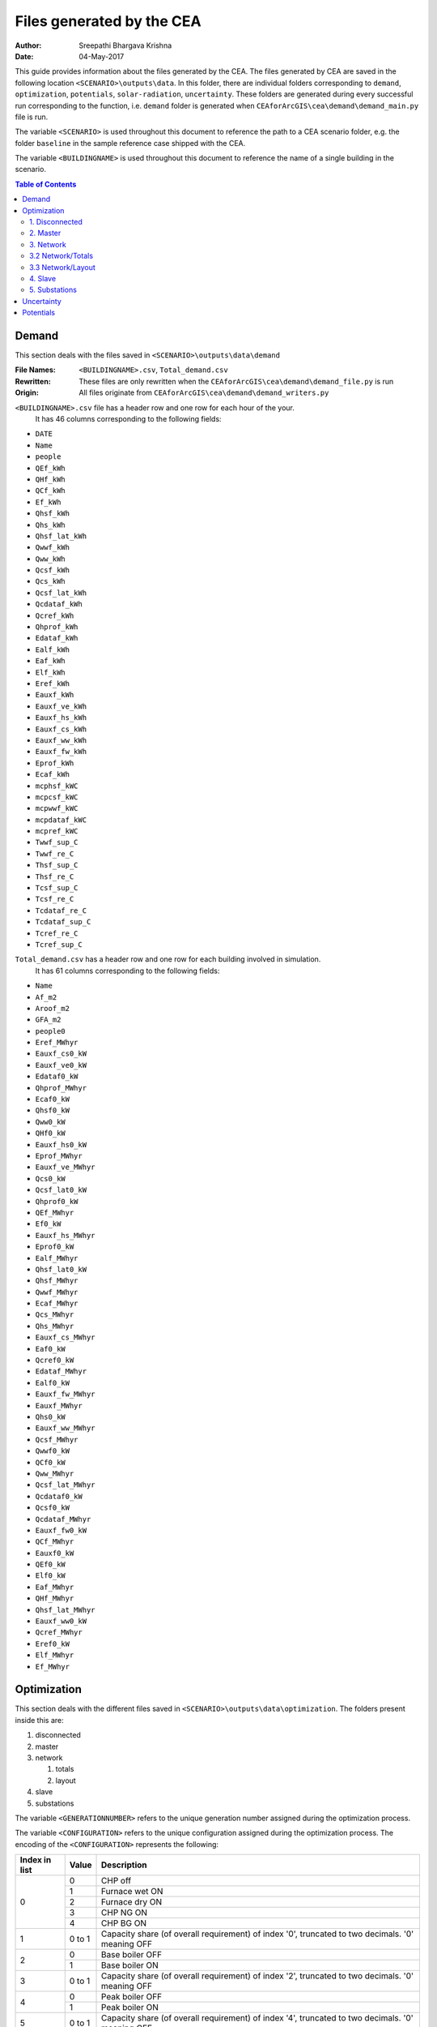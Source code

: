 Files generated by the CEA
==========================

:Author: Sreepathi Bhargava Krishna
:Date: 04-May-2017

This guide provides information about the files generated by the CEA. The files generated by CEA are saved
in the following location ``<SCENARIO>\outputs\data``. In this folder, there are individual folders
corresponding to ``demand``, ``optimization``, ``potentials``, ``solar-radiation``, ``uncertainty``. These folders
are generated during every successful run corresponding to the function, i.e. ``demand`` folder is generated
when ``CEAforArcGIS\cea\demand\demand_main.py`` file is run.

The variable ``<SCENARIO>`` is used throughout this document to reference the path to a CEA scenario folder, e.g. the
folder ``baseline`` in the sample reference case shipped with the CEA.

The variable ``<BUILDINGNAME>``  is used throughout this document to reference the name of a single building in the
scenario.


.. contents:: Table of Contents

Demand
------

This section deals with the files saved in ``<SCENARIO>\outputs\data\demand``


:File Names: ``<BUILDINGNAME>.csv``, ``Total_demand.csv``
:Rewritten:  These files are only rewritten when the ``CEAforArcGIS\cea\demand\demand_file.py``
             is run
:Origin:     All files originate from ``CEAforArcGIS\cea\demand\demand_writers.py``


``<BUILDINGNAME>.csv`` file has a header row and one row for each hour of the your.
 It has 46 columns corresponding to the following fields:

- ``DATE``
- ``Name``
- ``people``
- ``QEf_kWh``
- ``QHf_kWh``
- ``QCf_kWh``
- ``Ef_kWh``
- ``Qhsf_kWh``
- ``Qhs_kWh``
- ``Qhsf_lat_kWh``
- ``Qwwf_kWh``
- ``Qww_kWh``
- ``Qcsf_kWh``
- ``Qcs_kWh``
- ``Qcsf_lat_kWh``
- ``Qcdataf_kWh``
- ``Qcref_kWh``
- ``Qhprof_kWh``
- ``Edataf_kWh``
- ``Ealf_kWh``
- ``Eaf_kWh``
- ``Elf_kWh``
- ``Eref_kWh``
- ``Eauxf_kWh``
- ``Eauxf_ve_kWh``
- ``Eauxf_hs_kWh``
- ``Eauxf_cs_kWh``
- ``Eauxf_ww_kWh``
- ``Eauxf_fw_kWh``
- ``Eprof_kWh``
- ``Ecaf_kWh``
- ``mcphsf_kWC``
- ``mcpcsf_kWC``
- ``mcpwwf_kWC``
- ``mcpdataf_kWC``
- ``mcpref_kWC``
- ``Twwf_sup_C``
- ``Twwf_re_C``
- ``Thsf_sup_C``
- ``Thsf_re_C``
- ``Tcsf_sup_C``
- ``Tcsf_re_C``
- ``Tcdataf_re_C``
- ``Tcdataf_sup_C``
- ``Tcref_re_C``
- ``Tcref_sup_C``


``Total_demand.csv`` has a header row and one row for each building involved in simulation.
 It has 61 columns corresponding to the following fields:

- ``Name``
- ``Af_m2``
- ``Aroof_m2``
- ``GFA_m2``
- ``people0``
- ``Eref_MWhyr``
- ``Eauxf_cs0_kW``
- ``Eauxf_ve0_kW``
- ``Edataf0_kW``
- ``Qhprof_MWhyr``
- ``Ecaf0_kW``
- ``Qhsf0_kW``
- ``Qww0_kW``
- ``QHf0_kW``
- ``Eauxf_hs0_kW``
- ``Eprof_MWhyr``
- ``Eauxf_ve_MWhyr``
- ``Qcs0_kW``
- ``Qcsf_lat0_kW``
- ``Qhprof0_kW``
- ``QEf_MWhyr``
- ``Ef0_kW``
- ``Eauxf_hs_MWhyr``
- ``Eprof0_kW``
- ``Ealf_MWhyr``
- ``Qhsf_lat0_kW``
- ``Qhsf_MWhyr``
- ``Qwwf_MWhyr``
- ``Ecaf_MWhyr``
- ``Qcs_MWhyr``
- ``Qhs_MWhyr``
- ``Eauxf_cs_MWhyr``
- ``Eaf0_kW``
- ``Qcref0_kW``
- ``Edataf_MWhyr``
- ``Ealf0_kW``
- ``Eauxf_fw_MWhyr``
- ``Eauxf_MWhyr``
- ``Qhs0_kW``
- ``Eauxf_ww_MWhyr``
- ``Qcsf_MWhyr``
- ``Qwwf0_kW``
- ``QCf0_kW``
- ``Qww_MWhyr``
- ``Qcsf_lat_MWhyr``
- ``Qcdataf0_kW``
- ``Qcsf0_kW``
- ``Qcdataf_MWhyr``
- ``Eauxf_fw0_kW``
- ``QCf_MWhyr``
- ``Eauxf0_kW``
- ``QEf0_kW``
- ``Elf0_kW``
- ``Eaf_MWhyr``
- ``QHf_MWhyr``
- ``Qhsf_lat_MWhyr``
- ``Eauxf_ww0_kW``
- ``Qcref_MWhyr``
- ``Eref0_kW``
- ``Elf_MWhyr``
- ``Ef_MWhyr``


Optimization
------------

This section deals with the different files saved in ``<SCENARIO>\outputs\data\optimization``.
The folders present inside this are:

1. disconnected
2. master
3. network

   1. totals
   2. layout

4. slave
5. substations

The variable ``<GENERATIONNUMBER>`` refers to the unique generation number assigned during the optimization process.

The variable ``<CONFIGURATION>`` refers to the unique configuration assigned during the optimization process.
The encoding of the ``<CONFIGURATION>`` represents the following:

+---------------+--------+-----------------------------------------+
| Index in list | Value  | Description                             |
+===============+========+=========================================+
|             0 |      0 | CHP off                                 |
|               +--------+-----------------------------------------+
|               |      1 | Furnace wet ON                          |
|               +--------+-----------------------------------------+
|               |      2 | Furnace dry ON                          |
|               +--------+-----------------------------------------+
|               |      3 | CHP NG ON                               |
|               +--------+-----------------------------------------+
|               |      4 | CHP BG ON                               |
+---------------+--------+-----------------------------------------+
|             1 | 0 to 1 | Capacity share (of overall requirement) |
|               |        | of index '0', truncated to two          |
|               |        | decimals. '0' meaning OFF               |
+---------------+--------+-----------------------------------------+
|             2 |      0 | Base boiler OFF                         |
|               +--------+-----------------------------------------+
|               |      1 | Base boiler ON                          |
+---------------+--------+-----------------------------------------+
|             3 | 0 to 1 | Capacity share (of overall requirement) |
|               |        | of index '2', truncated to two          |
|               |        | decimals. '0' meaning OFF               |
+---------------+--------+-----------------------------------------+
|             4 |      0 | Peak boiler OFF                         |
|               +--------+-----------------------------------------+
|               |      1 | Peak boiler ON                          |
+---------------+--------+-----------------------------------------+
|             5 | 0 to 1 | Capacity share (of overall requirement) |
|               |        | of index '4', truncated to two          |
|               |        | decimals. '0' meaning OFF               |
+---------------+--------+-----------------------------------------+
|             6 |      0 | HP Lake OFF                             |
|               +--------+-----------------------------------------+
|               |      1 | HP Lake ON                              |
+---------------+--------+-----------------------------------------+
|             7 | 0 to 1 | Capacity share (of overall requirement) |
|               |        | of index '6', truncated to two          |
|               |        | decimals. '0' meaning OFF               |
+---------------+--------+-----------------------------------------+
|             8 |      0 | HP Sewage OFF                           |
|               +--------+-----------------------------------------+
|               |      1 | HP Sewage ON                            |
+---------------+--------+-----------------------------------------+
|             9 | 0 to 1 | Capacity share (of overall requirement) |
|               |        | of index '8', truncated to two          |
|               |        | decimals. '0' meaning OFF               |
+---------------+--------+-----------------------------------------+
|            10 |      0 | GHP OFF                                 |
|               +--------+-----------------------------------------+
|               |      1 | GHP ON                                  |
+---------------+--------+-----------------------------------------+
|            11 | 0 to 1 | Capacity share (of overall requirement) |
|               |        | of index '10', truncated to two         |
|               |        | decimals. '0' meaning OFF               |
+---------------+--------+-----------------------------------------+
|            12 |      0 | Heat Recovery Data Centre OFF           |
|               +--------+-----------------------------------------+
|               |      1 | Heat Recovery Data Centre ON            |
+---------------+--------+-----------------------------------------+
|            13 |      0 | Heat Recovery Compressed Air OFF        |
|               +--------+-----------------------------------------+
|               |      1 | Heat Recovery Compressed Air ON         |
+---------------+--------+-----------------------------------------+
|            14 |      0 | PV OFF                                  |
|               +--------+-----------------------------------------+
|               |      1 | PV ON                                   |
+---------------+--------+-----------------------------------------+
|            15 | 0 to 1 | Area share (of the total allocated area |
|               |        | for solar) of  index '14', truncated to |
|               |        | two decimals. '0' meaning OFF           |
+---------------+--------+-----------------------------------------+
|            16 |      0 | PVT OFF                                 |
|               +--------+-----------------------------------------+
|               |      1 | PVT ON                                  |
+---------------+--------+-----------------------------------------+
|            17 | 0 to 1 | Area share (of the total allocated area |
|               |        | for solar) of  index '16', truncated to |
|               |        | two decimals. '0' meaning OFF           |
+---------------+--------+-----------------------------------------+
|            18 |      0 | SC OFF                                  |
|               +--------+-----------------------------------------+
|               |      1 | SC ON                                   |
+---------------+--------+-----------------------------------------+
|            19 | 0 to 1 | Area share (of the total allocated area |
|               |        | for solar) of  index '18', truncated to |
|               |        | two decimals. '0' meaning OFF           |
+---------------+--------+-----------------------------------------+
|            20 | 0 to 1 | Area share allocated to solar in the    |
|               |        | total available built area              |
+---------------+--------+-----------------------------------------+
|    21 onwards | 0 or 1 | For all buildings (following the order  |
|               |        | given in ``Total_demand.csv``), '0' if  |
|               |        | the building is disconnected from DHN,  |
|               |        | '1' if connected                        |
+---------------+--------+-----------------------------------------+

For example ``40.1910.3410.36000000001100000.23001111111000000000010001_PPActivationPattern``

+---------------+--------+-----------------------------------------+
| Index in list | Value  | Description                             |
+===============+========+=========================================+
|             0 |      4 | CHP BG ON                               |
+---------------+--------+-----------------------------------------+
|             1 |   0.19 | 19% of overall heat requirement of      |
|               |        | network is satisfied by 'CHP BG'        |
+---------------+--------+-----------------------------------------+
|             2 |      1 | Base boiler ON                          |
+---------------+--------+-----------------------------------------+
|             3 |   0.34 | 34% of overall heat requirement of      |
|               |        | network is satisfied by 'Base Boiler'   |
+---------------+--------+-----------------------------------------+
|             4 |      1 | Peak boiler ON                          |
+---------------+--------+-----------------------------------------+
|             5 |   0.36 | 36% of overall heat requirement of      |
|               |        | network is satisfied by 'Peak Boiler'   |
+---------------+--------+-----------------------------------------+
|             6 |      0 | HP Lake OFF                             |
+---------------+--------+-----------------------------------------+
|             7 |      0 | No Share                                |
+---------------+--------+-----------------------------------------+
|             8 |      0 | HP Sewage OFF                           |
+---------------+--------+-----------------------------------------+
|             9 |      0 | No Share                                |
+---------------+--------+-----------------------------------------+
|            10 |      0 | GHP OFF                                 |
+---------------+--------+-----------------------------------------+
|            11 |      0 | No Share                                |
+---------------+--------+-----------------------------------------+
|            12 |      0 | Heat Recovery Data Centre OFF           |
+---------------+--------+-----------------------------------------+
|            13 |      0 | Heat Recovery Compressed Air OFF        |
+---------------+--------+-----------------------------------------+
|            14 |      1 | PV ON                                   |
+---------------+--------+-----------------------------------------+
|            15 |      1 | 100% of allocated area is PV            |
|               |        | i.e 1 * 0.23 * Built Area               |
+---------------+--------+-----------------------------------------+
|            16 |      0 | PVT OFF                                 |
+---------------+--------+-----------------------------------------+
|            17 |      0 | No Share                                |
+---------------+--------+-----------------------------------------+
|            18 |      0 | SC OFF                                  |
+---------------+--------+-----------------------------------------+
|            19 |      0 | No Share                                |
+---------------+--------+-----------------------------------------+
|            20 |   0.23 | 23% of Built Area is allocated for      |
|               |        | Solar                                   |
+---------------+--------+-----------------------------------------+
|    21 onwards |        | ``001111111000000000010001`` corresponds|
|               |        | to which buildings are connected to DHN |
+---------------+--------+-----------------------------------------+

1. Disconnected
~~~~~~~~~~~~~~~

:File Names: ``DiscOp_<BUILDINGNAME>_result.csv``
:Rewritten:  Not rewritten
:Origin:     They are being shipped along with the reference case
:Notes:      All the files have 14 rows (including header)
             It has one column for index and 15 columns corresponding to the following fields:

- ``Annualized Investment Costs [CHF]``
- ``Best configuration``
- ``BoilerBG Share``
- ``BoilerNG Share``
- ``CO2 Emissions [kgCO2-eq]``
- ``EforGHP``
- ``FC Share``
- ``GHP Share``
- ``Nominal Power``
- ``Operation Costs [CHF]``
- ``Primary Energy Needs [MJoil-eq]``
- ``QfromBG``
- ``QfromGHP``
- ``QfromNG``
- ``Total Costs [CHF]``

@bhargavakrishna: What is the meaning of each row? Why 13?


2. Master
~~~~~~~~~

:File Names: ``CheckPoint_Initial.file``, ``CheckPoint_<GENERATIONNUMBER>.file``, ``CheckPoint_Final.file``
:Rewritten:  The files present in this folder are rewritten. If the optimization is run multiple
             times, the files are constantly replaced with new ones.

:Origin:     All the files in this folder are created in the script
             ``CEAforArcGIS\cea\optimization\master\master_main.py``

Each of these files have the following fields:

- ``population_fitness``
- ``epsIndicator``
- ``generation``
- ``testedPop``
- ``population``


3. Network
~~~~~~~~~~

:File Names:  ``Network_summary_result_<BUILDINGNETWORK>.csv``, ``Network_summary_result_all.csv``

@bhargavakrishna: what are the estensions? what is buildingnetwork? ist that also a variable???

:Rewritten:   High chance of the files being rewritten, even though the file name has building network configuration in
              it.

@bhargavakrishna: this needs an explaination!!

:Origin: Both the files originate in ``CEAforArcGIS\cea\optimization\master\summarize_network.py``


All the ``Network_summary_result_<BUILDINGNETWORK>.csv`` Each of these files has a header plus one row per hour in the
simulated year 16 columns (including one for index) corresponding to the following fields:

@bhargavakrishna: one such for each building?

- ``Ecaf_netw_total``
- ``Electr_netw_total``
- ``Q_DC_building_netw_total``
- ``Q_DC_losses``
- ``Q_DH_building_netw_total``
- ``Q_DH_losses``
- ``Qcdata_netw_total``
- ``T_sst_cool_return_netw_total``
- ``T_sst_cool_supply_netw_total``
- ``T_sst_heat_return_netw_total``
- ``T_sst_heat_supply_netw_total``
- ``day_of_max_heatmassflow``
- ``mdot_DH_netw_total``
- ``mdot_cool_netw_total``
- ``mdotdata_netw_total``

The file ``Network_summary_result_all.csv`` has a header row plus one row for each hour in the simulated year,
and 16 columns (including one for index) corresponding to the following fields:

- ``Ecaf_netw_total``
- ``Electr_netw_total``
- ``Q_DC_building_netw_total``
- ``Q_DC_losses``
- ``Q_DH_building_netw_total``
- ``Q_DH_losses``
- ``Qcdata_netw_total``
- ``T_sst_cool_return_netw_total``
- ``T_sst_cool_supply_netw_total``
- ``T_sst_heat_return_netw_total``
- ``T_sst_heat_supply_netw_total``
- ``day_of_max_heatmassflow``
- ``mdot_DH_netw_total``
- ``mdot_cool_netw_total``
- ``mdotdata_netw_total``


3.2 Network/Totals
~~~~~~~~~~~~~~~~~~

:File Names: ``Total_<BUILDINGNETWORK>.csv``
:Rewritten:  High chance of the file being rewritten, even though the file name has building network configuration in it.

@bhargavakrishna: This needs an explaination.

:Origin:     Both the files originate in ``CEAforArcGIS\cea\optimization\supportFn.py``

``Total_<BUILDINGNETWORK>.csv`` has a variable number of rows (based on DHN) and 62 columns (including one for index) with
the following fields:

- ``Name``
- ``Af_m2``
- ``Aroof_m2``
- ``GFA_m2``
- ``people0``
- ``Eref_MWhyr``
- ``Eauxf_cs0_kW``
- ``Eauxf_ve0_kW``
- ``Edataf0_kW``
- ``Qhprof_MWhyr``
- ``Ecaf0_kW``
- ``Qhsf0_kW``
- ``Qww0_kW``
- ``QHf0_kW``
- ``Eauxf_hs0_kW``
- ``Eprof_MWhyr``
- ``Eauxf_ve_MWhyr``
- ``Qcs0_kW``
- ``Qcsf_lat0_kW``
- ``Qhprof0_kW``
- ``QEf_MWhyr``
- ``Ef0_kW``
- ``Eauxf_hs_MWhyr``
- ``Eprof0_kW``
- ``Ealf_MWhyr``
- ``Qhsf_lat0_kW``
- ``Qhsf_MWhyr``
- ``Qwwf_MWhyr``
- ``Ecaf_MWhyr``
- ``Qcs_MWhyr``
- ``Qhs_MWhyr``
- ``Eauxf_cs_MWhyr``
- ``Eaf0_kW``
- ``Qcref0_kW``
- ``Edataf_MWhyr``
- ``Ealf0_kW``
- ``Eauxf_fw_MWhyr``
- ``Eauxf_MWhyr``
- ``Qhs0_kW``
- ``Eauxf_ww_MWhyr``
- ``Qcsf_MWhyr``
- ``Qwwf0_kW``
- ``QCf0_kW``
- ``Qww_MWhyr``
- ``Qcsf_lat_MWhyr``
- ``Qcdataf0_kW``
- ``Qcsf0_kW``
- ``Qcdataf_MWhyr``
- ``Eauxf_fw0_kW``
- ``QCf_MWhyr``
- ``Eauxf0_kW``
- ``QEf0_kW``
- ``Elf0_kW``
- ``Eaf_MWhyr``
- ``QHf_MWhyr``
- ``Qhsf_lat_MWhyr``
- ``Eauxf_ww0_kW``
- ``Qcref_MWhyr``
- ``Eref0_kW``
- ``Elf_MWhyr``
- ``Ef_MWhyr``

3.3 Network/Layout
~~~~~~~~~~~~~~~~~~

:File Names: ``NodesData_DC``, ``NodesData_DH``, ``PipesData_DC``, ``PipesData_DH``
:Rewritten:  Not rewritten
:Origin:     They are being shipped along with the reference case

``NodesData_DC.csv`` and ``NodesData_DH.csv`` each and have 68 rows (including header)
and 4 columns corresponding to the following parameters:

- ``DC_ID``
- ``Name``
- ``Plant``
- ``Sink``

@bhargavakrishna: why 68 rows? please explain.


``PipesData_DC.csv`` and ``PipesData_DH.csv`` each have 67 rows (including header)
and 4 columns corresponding to the following parameters:

- ``DC_ID``
- ``Length``
- ``NODE1``
- ``NODE2``

@bhargavakrishna: why 67 rows? please explain.

4. Slave
~~~~~~~~

:File Names: ``<CONFIGURATION>_AveragedCostData.csv``, ``<CONFIGURATION>_InvestmentCostDetailed.csv``,
             ``<CONFIGURATION>_PrimaryEnergyBySource.csv``, ``<CONFIGURATION>_PPActivationPattern.csv``,
             ``<CONFIGURATION>_SlaveCostData.csv``, ``<CONFIGURATION>_SlaveDetailedEmissionData.csv``,
             ``<CONFIGURATION>_SlaveDetailedEprimData.csv``, ``<CONFIGURATION>_SlaveToMasterCostEmissionsPrimE.csv``,
             ``<CONFIGURATION>_Storage_Sizing_Parameters.csv``, ``<CONFIGURATION>_StorageOperationData.csv``

:Rewritten:  Highly unlikely to be rewritten as ``<CONFIGURATION>`` is associated with each saved file. Over time this
             folder will get cluttered with files if the simulations are run multiple times

:Origin:

    +-----------------------------------------------------+------------------------------------------------------------------------------+
    | File Name                                           | Originates from                                                              |
    +=====================================================+==============================================================================+
    | ``<CONFIGURATION>_AveragedCostData``                | ``CEAforArcGIS\cea\optimization\slave\least_cost.py``                        |
    +-----------------------------------------------------+------------------------------------------------------------------------------+
    | ``<CONFIGURATION>_InvestmentCostDetailed``          | ``CEAforArcGIS\cea\optimization\master\cost_model.py``                       |
    +-----------------------------------------------------+------------------------------------------------------------------------------+
    | ``<CONFIGURATION>_PrimaryEnergyBySource``           | ``CEAforArcGIS\cea\optimization\slave\least_cost.py``                        |
    +-----------------------------------------------------+------------------------------------------------------------------------------+
    | ``<CONFIGURATION>_SlaveCostData``                   | ``CEAforArcGIS\cea\optimization\slave\least_cost.py``                        |
    +-----------------------------------------------------+------------------------------------------------------------------------------+
    | ``<CONFIGURATION>_SlaveToMasterCostEmissionsPrimE`` | ``CEAforArcGIS\cea\optimization\slave\least_cost.py``                        |
    +-----------------------------------------------------+------------------------------------------------------------------------------+
    | ``<CONFIGURATION>_PPActivationPattern``             | ``CEAforArcGIS\cea\optimization\slave\least_cost.py``                        |
    +-----------------------------------------------------+------------------------------------------------------------------------------+
    | ``<CONFIGURATION>_SlaveDetailedEmissionData``       | ``CEAforArcGIS\cea\optimization\slave\least_cost.py``                        |
    +-----------------------------------------------------+------------------------------------------------------------------------------+
    | ``<CONFIGURATION>_SlaveDetailedEprimData``          | ``CEAforArcGIS\cea\optimization\slave\least_cost.py``                        |
    +-----------------------------------------------------+------------------------------------------------------------------------------+
    | ``<CONFIGURATION>_Storage_Sizing_Parameters``       | ``CEAforArcGIS\cea\optimization\slave\seasonal_storage\storage_main.py``     |
    +-----------------------------------------------------+------------------------------------------------------------------------------+
    | ``<CONFIGURATION>_StorageOperationData``            | ``CEAforArcGIS\cea\optimization\slave\seasonal_storage\design_operation.py`` |
    +-----------------------------------------------------+------------------------------------------------------------------------------+


``<CONFIGURATION>_AveragedCostData.csv`` has 2 rows (including header) and the following fields:

- ``avgCostAddBoiler``
- ``avgCostBoilerBaseRpkWh``
- ``avgCostBoilerPeakRpkWh``
- ``avgCostCCRpkWh``
- ``avgCostFurnaceRpkWh``
- ``avgCostGHPRpkWh``
- ``avgCostHPLakeRpkWh``
- ``avgCostHPSewRpkWh``
- ``avgCostStorageOperation``
- ``avgCostUncontrollableSources``


``<CONFIGURATION>_InvestmentCostDetailed.csv`` has 2 rows (including header) and the following fields:

- ``BoilerAddInvC``
- ``BoilerBInvCost``
- ``BoilerPInvCost``
- ``CO2DiscBuild``
- ``CostDiscBuild``
- ``DHNInvestCost``
- ``FurnaceInvCost``
- ``GasConnectionInvCa``
- ``HPLakeInvC``
- ``HPSewInvC``
- ``NetworkCost``
- ``PVTHEXCost``
- ``PVTInvC``
- ``PrimDiscBuild``
- ``SCHEXCost``
- ``SCInvC``
- ``StorageCostSum``
- ``StorageHEXCost``
- ``StorageHPCost``
- ``StorageInvC``
- ``SubstHEXCost``
- ``SumInvestCost``
- ``pumpCosts``


``<CONFIGURATION>_PrimaryEnergyBySource.csv`` has 2 rows (including header)
and 9 columns (first column corresponding to index) with the following names:

- ``EelExport``
- ``EelectrImportSlave``
- ``EgasPrimary``
- ``EgasPrimaryPeakPower``
- ``Egroundheat``
- ``EsolarUsed``
- ``EwoodPrimary``
- ``costBenefitNotUsedHPs``


``<CONFIGURATION>_SlaveCostData.csv`` has 2 rows (including header) and 16 columns
(first column corresponding to index) with the following names:

- ``KEV_Remuneration``
- ``PPoperation_exclAddBackup``
- ``costAddBackup_total``
- ``costBackup_sum``
- ``costBoiler_sum``
- ``costCC_sum``
- ``costFurnace_sum``
- ``costGHP_sum``
- ``costHPLake_sum``
- ``costHPSew_sum``
- ``cost_Boiler_for_Storage_reHeat_at_seasonend``
- ``cost_CC_maintenance``
- ``cost_HP_aux_uncontrollable``
- ``cost_HP_storage_operation``
- ``total cost``


``<CONFIGURATION>_SlaveToMasterCostEmissionsPrimE.csv`` has 2 rows (including header)
 and 4 columns (first column corresponding to index). This includes the following parameters:

- ``CO2_kg_eq``
- ``E_oil_eq_MJ``
- ``cost_sum``


**<CONFIGURATION>_PPActivationPattern** is a file in ``csv`` format and has (total hours in a year + 1) rows (including header)
 and 36 columns (first column corresponding to index) containing the following parameters:

- ``BoilerBase_Status``
- ``BoilerPeak_Status``
- ``CC_Status``
- ``Cost_AddBoiler``
- ``Cost_BoilerBase``
- ``Cost_BoilerPeak``
- ``Cost_CC``
- ``Cost_Furnace``
- ``Cost_GHP``
- ``Cost_HPLake``
- ``Cost_HPSew``
- ``ESolarProducedPVandPVT``
- ``E_GHP``
- ``E_PP_and_storage``
- ``E_aux_HP_uncontrollable``
- ``E_consumed_without_buildingdemand``
- ``E_produced_total``
- ``Furnace_Status``
- ``GHP_Status``
- ``HPLake_Status``
- ``HPSew_Status``
- ``Q_AddBoiler``
- ``Q_BoilerBase``
- ``Q_BoilerPeak``
- ``Q_CC``
- ``Q_Furnace``
- ``Q_GHP``
- ``Q_HPLake``
- ``Q_HPSew``
- ``Q_Network_Demand_after_Storage``
- ``Q_excess``
- ``Q_primaryAddBackupSum``
- ``Q_uncontrollable``
- ``Q_uncovered``
- ``Qcold_HPLake``


**<CONFIGURATION>_SlaveDetailedEmissionData** is a file in ``csv`` format having 2 rows (including header)
 and 15 columns (first column including index) which include the following parameters:

- ``CO2_from_AddBoiler_gas``
- ``CO2_from_BaseBoiler_gas``
- ``CO2_from_CC_gas``
- ``CO2_from_GHP``
- ``CO2_from_HPLake``
- ``CO2_from_HPSolarandHearRecovery``
- ``CO2_from_HP_StorageOperationChDeCh``
- ``CO2_from_PeakBoiler_gas``
- ``CO2_from_SCandPVT``
- ``CO2_from_Sewage``
- ``CO2_from_elec_sold``
- ``CO2_from_elec_usedAuxBoilersAll``
- ``CO2_from_fictiveBoilerStorage``
- ``CO2_from_wood``

**<CONFIGURATION>_SlaveDetailedEprimData** is a file in ``csv`` format containing two rows (including header)
and having 16 columns (first column corresponding to index) which include the following parameters:

- ``E_prim_from_AddBoiler_gas``
- ``E_prim_from_BaseBoiler_gas``
- ``E_prim_from_CC_gas``
- ``E_prim_from_FictiveBoiler_gas``
- ``E_prim_from_PeakBoiler_gas``
- ``EprimSaved_from_elec_sold_CC``
- ``EprimSaved_from_elec_sold_Furnace``
- ``EprimSaved_from_elec_sold_Solar``
- ``Eprim_from_GHP``
- ``Eprim_from_HPLake``
- ``Eprim_from_HPSolarandHearRecovery``
- ``Eprim_from_HP_StorageOperationChDeCh``
- ``Eprim_from_Sewage``
- ``Eprim_from_elec_usedAuxBoilersAll``
- ``Eprim_from_wood``


**<CONFIGURATION>_Storage_Sizing_Parameters** is a file in ``csv`` format which has 2 rows (including header)
 and 4 columsn (first corresponding to index) which include the following parameters:

- ``Q_initial``
- ``Storage_Size_opt``
- ``T_initial``

**<CONFIGURATION>_StorageOperationData** a ``csv`` file has (total hours in a year + 1) rows (including header) and
21 columns (first column corresponding to index) which include the following parameters.
**This file has few missing values. Reason needs to be investigated**

- ``E_PVT_Wh``
- ``E_PV_Wh``
- ``E_aux_HP_uncontrollable``
- ``E_aux_ch``
- ``E_aux_dech``
- ``E_consumed_total_without_buildingdemand``
- ``E_produced_total``
- ``HPCompAirDesignArray``
- ``HPScDesignArray``
- ``HPServerHeatDesignArray``
- ``HPpvt_designArray``
- ``P_HPCharge_max``
- ``Q_DH_networkload``
- ``Q_SCandPVT_coldstream``
- ``Q_from_storage_used``
- ``Q_missing``
- ``Q_rejected_fin``
- ``Q_storage_content_Wh``
- ``Q_to_storage``
- ``Q_uncontrollable_hot``
- ``Storage_Size``
- ``mdot_DH_fin``


5. Substations
~~~~~~~~~~~~~~

**File Names:**

1. ``<BUILDINGNAME>_result``
2. ``Total_linkedbuildings``

**Rewritten:** Most of the files are rewritten in every iteration

**Origin:**

``<BUILDINGNAME>_result`` originates from ``CEAforArcGIS\cea\technologies\substation.py``

``Total_linkedbuildings`` originates from ``CEAforArcGIS\cea\optimization\supportFn.py``

**Information:**

**<BUILDINGNAME>_result** a ``csv`` file has (total hours in a year + 1) rows (including header) and
 20 columns corresponding to the following parameters:

- ``A_hex_cool_design``
- ``A_hex_dhw_design``
- ``A_hex_heating_design``
- ``Electr_array_all_flat``
- ``Q_cool``
- ``Q_dhw``
- ``Q_heating``
- ``T_heating_max_all_buildings_intern``
- ``T_hotwater_max_all_buildings_intern``
- ``T_r1_dhw_result``
- ``T_r1_heating_result``
- ``T_return_DC_result``
- ``T_return_DH_result``
- ``T_supply_DC_result``
- ``T_supply_DH_result``
- ``T_total_supply_max_all_buildings_intern``
- ``mdot_DC_result``
- ``mdot_DH_result``
- ``mdot_dhw_result``
- ``mdot_heating_result``


**Total_linkedbuildings** a ``csv`` file has 2 rows (including header) and
62 columns (first column corresponding to indes) which include the following parameters:

- ``Name``
- ``Af_m2``
- ``Aroof_m2``
- ``GFA_m2``
- ``people0``
- ``Eref_MWhyr``
- ``Eauxf_cs0_kW``
- ``Eauxf_ve0_kW``
- ``Edataf0_kW``
- ``Qhprof_MWhyr``
- ``Ecaf0_kW``
- ``Qhsf0_kW``
- ``Qww0_kW``
- ``QHf0_kW``
- ``Eauxf_hs0_kW``
- ``Eprof_MWhyr``
- ``Eauxf_ve_MWhyr``
- ``Qcs0_kW``
- ``Qcsf_lat0_kW``
- ``Qhprof0_kW``
- ``QEf_MWhyr``
- ``Ef0_kW``
- ``Eauxf_hs_MWhyr``
- ``Eprof0_kW``
- ``Ealf_MWhyr``
- ``Qhsf_lat0_kW``
- ``Qhsf_MWhyr``
- ``Qwwf_MWhyr``
- ``Ecaf_MWhyr``
- ``Qcs_MWhyr``
- ``Qhs_MWhyr``
- ``Eauxf_cs_MWhyr``
- ``Eaf0_kW``
- ``Qcref0_kW``
- ``Edataf_MWhyr``
- ``Ealf0_kW``
- ``Eauxf_fw_MWhyr``
- ``Eauxf_MWhyr``
- ``Qhs0_kW``
- ``Eauxf_ww_MWhyr``
- ``Qcsf_MWhyr``
- ``Qwwf0_kW``
- ``QCf0_kW``
- ``Qww_MWhyr``
- ``Qcsf_lat_MWhyr``
- ``Qcdataf0_kW``
- ``Qcsf0_kW``
- ``Qcdataf_MWhyr``
- ``Eauxf_fw0_kW``
- ``QCf_MWhyr``
- ``Eauxf0_kW``
- ``QEf0_kW``
- ``Elf0_kW``
- ``Eaf_MWhyr``
- ``QHf_MWhyr``
- ``Qhsf_lat_MWhyr``
- ``Eauxf_ww0_kW``
- ``Qcref_MWhyr``
- ``Eref0_kW``
- ``Elf_MWhyr``
- ``Ef_MWhyr``

Uncertainty
-----------

This section deals with the files in ````<SCENARIO>\outputs\data\uncertainty``


**File Names:** ``uncertainty``, ``CheckPoint_uncertainty_number``

**Rewritten:** The files are rewritten only when ``CEAforArcGIS\cea\analysis\uncertainty\Individual_Evaluation.py``,
or ``CEAforArcGIS\cea\analysis\uncertainty\Uncertainty_parameters.py`` are run

**Origin:**

``uncertainty.csv`` originates from ``CEAforArcGIS\cea\analysis\uncertainty\Uncertainty_parameters.py``

``CheckPoint_uncertainty_number`` originates from ``CEAforArcGIS\cea\analysis\uncertainty\Individual_Evaluation.py``

**Information:**

 ``uncertainty.csv`` has the values for parameters that are changed in uncertainty analysis

 ``CheckPoint_uncertainty_number`` has the following parameters:

+------------------------+-----------------------+----------------+
| ``population_fitness`` | ``uncertainty_level`` | ``population`` |
+------------------------+-----------------------+----------------+

Potentials
-----------

This section deals with the files in ``<SCENARIO>\outputs\data\potentials`` and
``<SCENARIO>\outputs\data\potentials\solar``


**File Names:**

**Rewritten:**

**Origin:**



**Information:**
